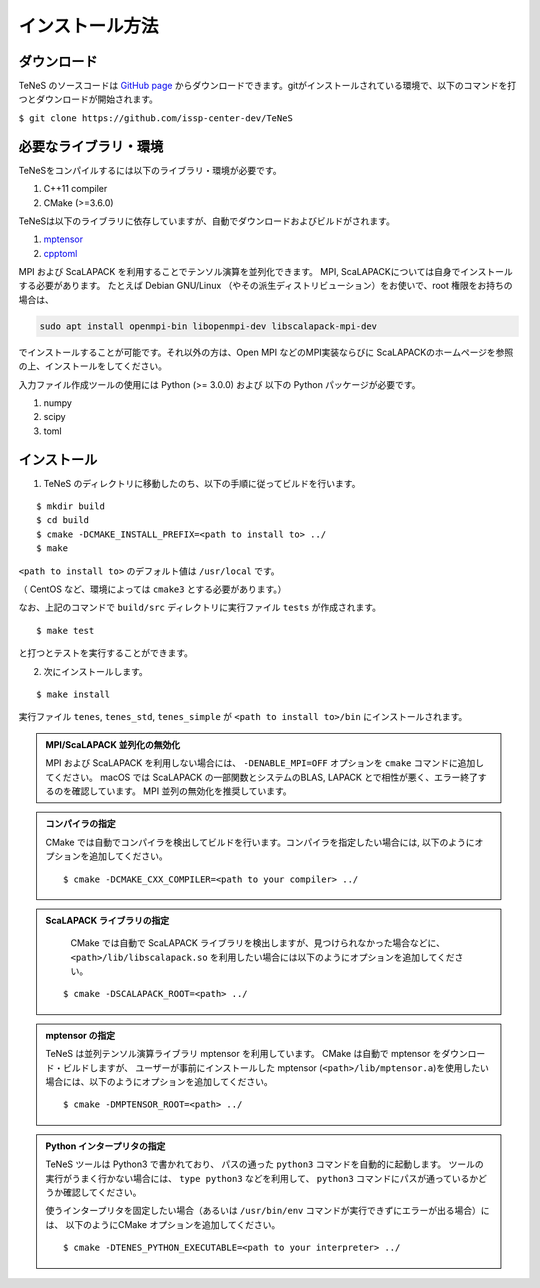 
インストール方法
-------------------


ダウンロード
===================
TeNeS のソースコードは `GitHub page <https://github.com/issp-center-dev/TeNeS>`_ からダウンロードできます。gitがインストールされている環境で、以下のコマンドを打つとダウンロードが開始されます。

``$ git clone https://github.com/issp-center-dev/TeNeS``


必要なライブラリ・環境
======================
TeNeSをコンパイルするには以下のライブラリ・環境が必要です。

1. C++11 compiler
2. CMake (>=3.6.0)

TeNeSは以下のライブラリに依存していますが、自動でダウンロードおよびビルドがされます。

1. `mptensor <https://github.com/smorita/mptensor>`_ 
2. `cpptoml <https://github.com/skystrife/cpptoml>`_

MPI および ScaLAPACK を利用することでテンソル演算を並列化できます。
MPI, ScaLAPACKについては自身でインストールする必要があります。
たとえば Debian GNU/Linux （やその派生ディストリビューション）をお使いで、root 権限をお持ちの場合は、

.. code::

   sudo apt install openmpi-bin libopenmpi-dev libscalapack-mpi-dev

でインストールすることが可能です。それ以外の方は、Open MPI などのMPI実装ならびに ScaLAPACKのホームページを参照の上、インストールをしてください。

入力ファイル作成ツールの使用には Python (>= 3.0.0) および
以下の Python パッケージが必要です。

1. numpy
2. scipy
3. toml

   
インストール
======================

1. TeNeS のディレクトリに移動したのち、以下の手順に従ってビルドを行います。

::

  $ mkdir build
  $ cd build
  $ cmake -DCMAKE_INSTALL_PREFIX=<path to install to> ../
  $ make

``<path to install to>`` のデフォルト値は ``/usr/local`` です。

（ CentOS など、環境によっては ``cmake3`` とする必要があります。）

なお、上記のコマンドで ``build/src`` ディレクトリに実行ファイル ``tests`` が作成されます。

::

  $ make test

と打つとテストを実行することができます。


2. 次にインストールします。

::

  $ make install
 
実行ファイル ``tenes``, ``tenes_std``, ``tenes_simple`` が ``<path to install to>/bin`` にインストールされます。 


.. admonition:: MPI/ScaLAPACK 並列化の無効化
  
  MPI および ScaLAPACK を利用しない場合には、 ``-DENABLE_MPI=OFF`` オプションを ``cmake`` コマンドに追加してください。
  macOS では ScaLAPACK の一部関数とシステムのBLAS, LAPACK とで相性が悪く、エラー終了するのを確認しています。
  MPI 並列の無効化を推奨しています。

.. admonition:: コンパイラの指定

   CMake では自動でコンパイラを検出してビルドを行います。コンパイラを指定したい場合には, 以下のようにオプションを追加してください。
   ::

      $ cmake -DCMAKE_CXX_COMPILER=<path to your compiler> ../


.. admonition:: ScaLAPACK ライブラリの指定

    CMake では自動で ScaLAPACK ライブラリを検出しますが、見つけられなかった場合などに、
    ``<path>/lib/libscalapack.so`` を利用したい場合には以下のようにオプションを追加してください。
  ::

    $ cmake -DSCALAPACK_ROOT=<path> ../


.. admonition:: mptensor の指定

   TeNeS は並列テンソル演算ライブラリ mptensor を利用しています。
   CMake は自動で mptensor をダウンロード・ビルドしますが、
   ユーザーが事前にインストールした mptensor (``<path>/lib/mptensor.a``)を使用したい場合には、以下のようにオプションを追加してください。
   ::

      $ cmake -DMPTENSOR_ROOT=<path> ../


.. admonition:: Python インタープリタの指定

   TeNeS ツールは Python3 で書かれており、 パスの通った ``python3`` コマンドを自動的に起動します。
   ツールの実行がうまく行かない場合には、 ``type python3`` などを利用して、 ``python3`` コマンドにパスが通っているかどうか確認してください。

   使うインタープリタを固定したい場合（あるいは ``/usr/bin/env`` コマンドが実行できずにエラーが出る場合）には、 以下のようにCMake オプションを追加してください。
   ::

      $ cmake -DTENES_PYTHON_EXECUTABLE=<path to your interpreter> ../
